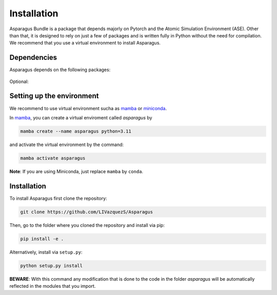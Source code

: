 Installation
===================================


Asparagus Bundle is a package that depends majorly on Pytorch and the Atomic Simulation Environment (ASE).
Other than that, it is designed to rely on just a few of packages and is written fully in Python without the need for compilation.
We recommend that you use a virtual environment to install Asparagus.

Dependencies
--------------

Asparagus depends on the following packages:

   .. Python: https://www.python.org/ :math:`\geq` 3.8 (**DO NOT** (for the moment) use 3.9)
   .. PyTorch :math:`\geq` 2.0
   .. Torch-ema :math:`\geq` 0.3
   .. TensorBoard :math:`\geq` 2.4
   .. Atomic Simulation Environment (ASE)  :math:`\geq` 3.22

Optional:

   .. _Python: https://www.python.org/


Setting up the environment
--------------------------

We recommend to use virtual environment sucha as `mamba`_ or `miniconda`_.

.. _mamba: https://mamba.readthedocs.io/en/latest/user_guide/mamba.html
.. _miniconda: https://docs.conda.io/projects/conda/en/latest/user-guide/install/download.html

In `mamba`_, you can create a virtual enviroment called *asparagus* by

.. code-block:: bash

      mamba create --name asparagus python=3.11

and activate the virtual environment by the command:

.. code-block:: bash

       mamba activate asparagus

**Note**: If you are using Miniconda, just replace ``mamba`` by ``conda``.

Installation
-------------

To install Asparagus first clone the repository:

.. code-block:: bash

      git clone https://github.com/LIVazquezS/Asparagus

Then, go to the folder where you cloned the repository and install via pip:

.. code-block:: bash

      pip install -e .

Alternatively, install via ``setup.py``:

.. code-block:: bash

      python setup.py install

**BEWARE**: With this command any modification that is done to the code in the folder *asparagus* will be automatically reflected
in the modules that you import.


